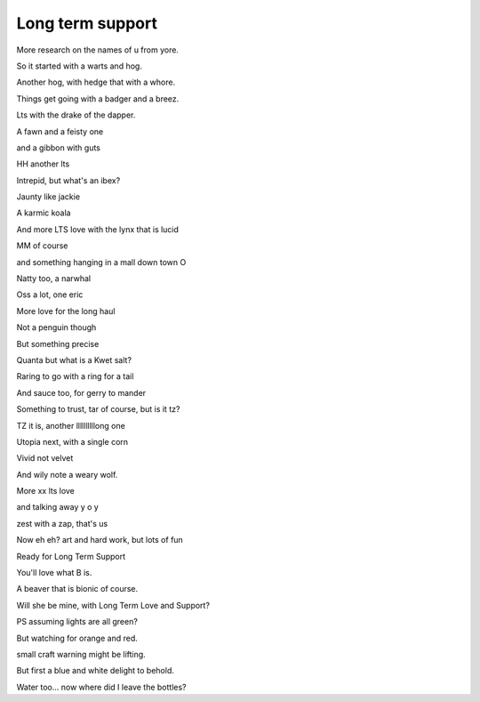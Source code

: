 ===================
 Long term support
===================

More research on the names of u from yore.

So it started with a warts and hog.

Another hog, with hedge that with a whore.

Things get going with a badger and a breez.

Lts with the drake of the dapper.

A fawn and a feisty one

and a gibbon with guts

HH another lts

Intrepid, but what's an ibex?

Jaunty like jackie

A karmic koala

And more LTS love with the lynx that is lucid

MM of course

and something hanging in a mall down town O

Natty too, a narwhal

Oss a lot, one eric

More love for the long haul

Not a penguin though

But something precise

Quanta but what is a Kwet salt?

Raring to go with a ring for a tail

And sauce too, for gerry to mander

Something to trust, tar of course, but is it tz?

TZ it is, another llllllllllong one

Utopia next, with a single corn
 
Vivid not velvet

And wily note a weary wolf.

More xx lts love

and talking away y o y

zest with a zap, that's us

Now  eh eh? art and hard work, but lots of fun

Ready for Long Term Support

You'll love what B is.

A beaver that is bionic of course.

Will she be mine, with Long Term Love and Support?

PS assuming lights are all green?

But watching for orange and red.

small craft warning might be lifting.

But first a blue and white delight to behold.

Water too... now where did I leave the bottles?
